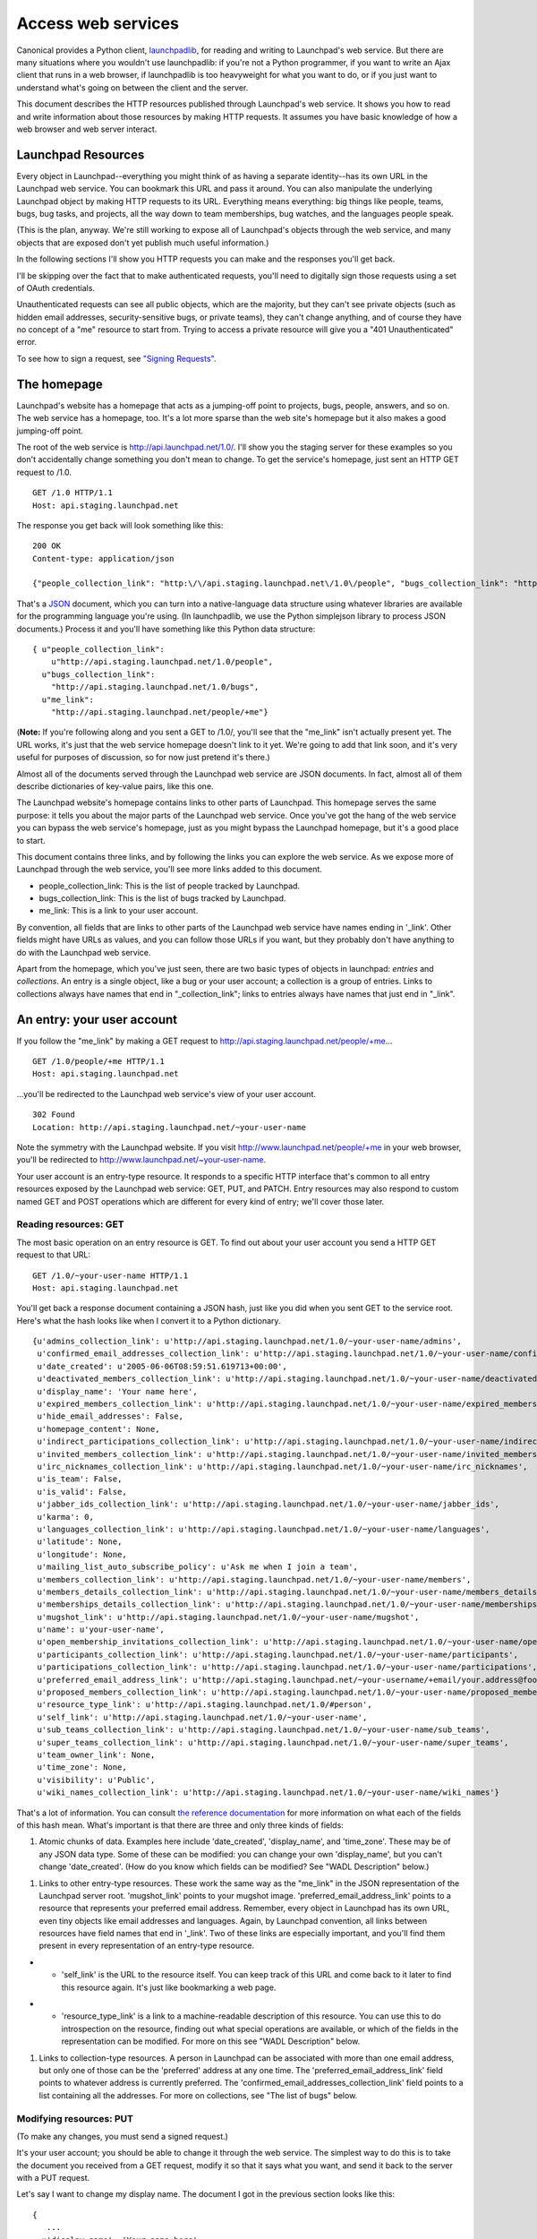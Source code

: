 ###################
Access web services
###################

Canonical provides a Python client, `launchpadlib <../launchpadlib>`__,
for reading and writing to Launchpad's web service. But there are many
situations where you wouldn't use launchpadlib: if you're not a Python
programmer, if you want to write an Ajax client that runs in a web
browser, if launchpadlib is too heavyweight for what you want to do, or
if you just want to understand what's going on between the client and
the server.

This document describes the HTTP resources published through Launchpad's
web service. It shows you how to read and write information about those
resources by making HTTP requests. It assumes you have basic knowledge
of how a web browser and web server interact.

Launchpad Resources
===================

Every object in Launchpad--everything you might think of as having a
separate identity--has its own URL in the Launchpad web service. You can
bookmark this URL and pass it around. You can also manipulate the
underlying Launchpad object by making HTTP requests to its URL.
Everything means everything: big things like people, teams, bugs, bug
tasks, and projects, all the way down to team memberships, bug watches,
and the languages people speak.

(This is the plan, anyway. We're still working to expose all of
Launchpad's objects through the web service, and many objects that are
exposed don't yet publish much useful information.)

In the following sections I'll show you HTTP requests you can make and
the responses you'll get back.

I'll be skipping over the fact that to make authenticated requests,
you'll need to digitally sign those requests using a set of OAuth
credentials.

Unauthenticated requests can see all public objects, which are the
majority, but they can't see private objects (such as hidden email
addresses, security-sensitive bugs, or private teams), they can't change
anything, and of course they have no concept of a "me" resource to start
from. Trying to access a private resource will give you a "401
Unauthenticated" error.

To see how to sign a request, see `"Signing
Requests" <../SigningRequests>`__.

The homepage
============

Launchpad's website has a homepage that acts as a jumping-off point to
projects, bugs, people, answers, and so on. The web service has a
homepage, too. It's a lot more sparse than the web site's homepage but
it also makes a good jumping-off point.

The root of the web service is http://api.launchpad.net/1.0/. I'll show
you the staging server for these examples so you don't accidentally
change something you don't mean to change. To get the service's
homepage, just sent an HTTP GET request to /1.0.

::

       GET /1.0 HTTP/1.1
       Host: api.staging.launchpad.net

The response you get back will look something like this:

::

       200 OK
       Content-type: application/json

       {"people_collection_link": "http:\/\/api.staging.launchpad.net\/1.0\/people", "bugs_collection_link": "http:\/\/api.staging.launchpad.net\/1.0\/bugs", "me_link": "http:\/\/api.staging.launchpad.net\/people/+me"}

That's a `JSON <http://json.org/>`__ document, which you can turn into a
native-language data structure using whatever libraries are available
for the programming language you're using. (In launchpadlib, we use the
Python simplejson library to process JSON documents.) Process it and
you'll have something like this Python data structure:

::

       { u"people_collection_link":
           u"http://api.staging.launchpad.net/1.0/people",
         u"bugs_collection_link":
           "http://api.staging.launchpad.net/1.0/bugs",
         u"me_link":
           "http://api.staging.launchpad.net/people/+me"}

(**Note:** If you're following along and you sent a GET to /1.0/, you'll
see that the "me_link" isn't actually present yet. The URL works, it's
just that the web service homepage doesn't link to it yet. We're going
to add that link soon, and it's very useful for purposes of discussion,
so for now just pretend it's there.)

Almost all of the documents served through the Launchpad web service are
JSON documents. In fact, almost all of them describe dictionaries of
key-value pairs, like this one.

The Launchpad website's homepage contains links to other parts of
Launchpad. This homepage serves the same purpose: it tells you about the
major parts of the Launchpad web service. Once you've got the hang of
the web service you can bypass the web service's homepage, just as you
might bypass the Launchpad homepage, but it's a good place to start.

This document contains three links, and by following the links you can
explore the web service. As we expose more of Launchpad through the web
service, you'll see more links added to this document.

-  people_collection_link: This is the list of people tracked by
   Launchpad.
-  bugs_collection_link: This is the list of bugs tracked by Launchpad.
-  me_link: This is a link to your user account.

By convention, all fields that are links to other parts of the Launchpad
web service have names ending in '_link'. Other fields might have URLs
as values, and you can follow those URLs if you want, but they probably
don't have anything to do with the Launchpad web service.

Apart from the homepage, which you've just seen, there are two basic
types of objects in launchpad: *entries* and *collections*. An entry is
a single object, like a bug or your user account; a collection is a
group of entries. Links to collections always have names that end in
"_collection_link"; links to entries always have names that just end in
"_link".

An entry: your user account
===========================

If you follow the "me_link" by making a GET request to
http://api.staging.launchpad.net/people/+me...

::

       GET /1.0/people/+me HTTP/1.1
       Host: api.staging.launchpad.net

...you'll be redirected to the Launchpad web service's view of your user
account.

::

       302 Found
       Location: http://api.staging.launchpad.net/~your-user-name

Note the symmetry with the Launchpad website. If you visit
http://www.launchpad.net/people/+me in your web browser, you'll be
redirected to http://www.launchpad.net/~your-user-name.

Your user account is an entry-type resource. It responds to a specific
HTTP interface that's common to all entry resources exposed by the
Launchpad web service: GET, PUT, and PATCH. Entry resources may also
respond to custom named GET and POST operations which are different for
every kind of entry; we'll cover those later.

Reading resources: GET
----------------------

The most basic operation on an entry resource is GET. To find out about
your user account you send a HTTP GET request to that URL:

::

      GET /1.0/~your-user-name HTTP/1.1
      Host: api.staging.launchpad.net

You'll get back a response document containing a JSON hash, just like
you did when you sent GET to the service root. Here's what the hash
looks like when I convert it to a Python dictionary.

::

   {u'admins_collection_link': u'http://api.staging.launchpad.net/1.0/~your-user-name/admins',
    u'confirmed_email_addresses_collection_link': u'http://api.staging.launchpad.net/1.0/~your-user-name/confirmed_email_addresses',
    u'date_created': u'2005-06-06T08:59:51.619713+00:00',
    u'deactivated_members_collection_link': u'http://api.staging.launchpad.net/1.0/~your-user-name/deactivated_members',
    u'display_name': 'Your name here',
    u'expired_members_collection_link': u'http://api.staging.launchpad.net/1.0/~your-user-name/expired_members',
    u'hide_email_addresses': False,
    u'homepage_content': None,
    u'indirect_participations_collection_link': u'http://api.staging.launchpad.net/1.0/~your-user-name/indirect_participations',
    u'invited_members_collection_link': u'http://api.staging.launchpad.net/1.0/~your-user-name/invited_members',
    u'irc_nicknames_collection_link': u'http://api.staging.launchpad.net/1.0/~your-user-name/irc_nicknames',
    u'is_team': False,
    u'is_valid': False,
    u'jabber_ids_collection_link': u'http://api.staging.launchpad.net/1.0/~your-user-name/jabber_ids',
    u'karma': 0,
    u'languages_collection_link': u'http://api.staging.launchpad.net/1.0/~your-user-name/languages',
    u'latitude': None,
    u'longitude': None,
    u'mailing_list_auto_subscribe_policy': u'Ask me when I join a team',
    u'members_collection_link': u'http://api.staging.launchpad.net/1.0/~your-user-name/members',
    u'members_details_collection_link': u'http://api.staging.launchpad.net/1.0/~your-user-name/members_details',
    u'memberships_details_collection_link': u'http://api.staging.launchpad.net/1.0/~your-user-name/memberships_details',
    u'mugshot_link': u'http://api.staging.launchpad.net/1.0/~your-user-name/mugshot',
    u'name': u'your-user-name',
    u'open_membership_invitations_collection_link': u'http://api.staging.launchpad.net/1.0/~your-user-name/open_membership_invitations',
    u'participants_collection_link': u'http://api.staging.launchpad.net/1.0/~your-user-name/participants',
    u'participations_collection_link': u'http://api.staging.launchpad.net/1.0/~your-user-name/participations',
    u'preferred_email_address_link': u'http://api.staging.launchpad.net/~your-username/+email/your.address@foo.com',
    u'proposed_members_collection_link': u'http://api.staging.launchpad.net/1.0/~your-user-name/proposed_members',
    u'resource_type_link': u'http://api.staging.launchpad.net/1.0/#person',
    u'self_link': u'http://api.staging.launchpad.net/1.0/~your-user-name',
    u'sub_teams_collection_link': u'http://api.staging.launchpad.net/1.0/~your-user-name/sub_teams',
    u'super_teams_collection_link': u'http://api.staging.launchpad.net/1.0/~your-user-name/super_teams',
    u'team_owner_link': None,
    u'time_zone': None,
    u'visibility': u'Public',
    u'wiki_names_collection_link': u'http://api.staging.launchpad.net/1.0/~your-user-name/wiki_names'}

That's a lot of information. You can consult `the reference
documentation <https://launchpad.net/+apidoc>`__ for more information on
what each of the fields of this hash mean. What's important is that
there are three and only three kinds of fields:

1. Atomic chunks of data. Examples here include 'date_created',
   'display_name', and 'time_zone'. These may be of any JSON data type.
   Some of these can be modified: you can change your own
   'display_name', but you can't change 'date_created'. (How do you know
   which fields can be modified? See "WADL Description" below.)

.. raw:: html

   <!-- end list -->

1. Links to other entry-type resources. These work the same way as the
   "me_link" in the JSON representation of the Launchpad server root.
   'mugshot_link' points to your mugshot image.
   'preferred_email_address_link' points to a resource that represents
   your preferred email address. Remember, every object in Launchpad has
   its own URL, even tiny objects like email addresses and languages.
   Again, by Launchpad convention, all links between resources have
   field names that end in '_link'. Two of these links are especially
   important, and you'll find them present in every representation of an
   entry-type resource.

.. raw:: html

   <!-- end list -->

-

   -  'self_link' is the URL to the resource itself. You can keep track
      of this URL and come back to it later to find this resource again.
      It's just like bookmarking a web page.

.. raw:: html

   <!-- end list -->

-

   -  'resource_type_link' is a link to a machine-readable description
      of this resource. You can use this to do introspection on the
      resource, finding out what special operations are available, or
      which of the fields in the representation can be modified. For
      more on this see "WADL Description" below.

.. raw:: html

   <!-- end list -->

1. Links to collection-type resources. A person in Launchpad can be
   associated with more than one email address, but only one of those
   can be the 'preferred' address at any one time. The
   'preferred_email_address_link' field points to whatever address is
   currently preferred. The 'confirmed_email_addresses_collection_link'
   field points to a list containing all the addresses. For more on
   collections, see "The list of bugs" below.

Modifying resources: PUT
------------------------

(To make any changes, you must send a signed request.)

It's your user account; you should be able to change it through the web
service. The simplest way to do this is to take the document you
received from a GET request, modify it so that it says what you want,
and send it back to the server with a PUT request.

Let's say I want to change my display name. The document I got in the
previous section looks like this:

::

       {
          ...
         u'display_name': 'Your name here',
          ...
       }

Since I parsed that document into a data structure (call it 'person'),
it's easy for me to change that data structure with code. Here's Python
code that will work:

::

       person['display_name'] = 'New display name'

Then I can turn the data structure back into a JSON string. Now the
string looks like this:

::

       {..., "display_name": "New display name", ...}

Now I can send the document back to the server with PUT:

::

       PUT /1.0/~your-user-name HTTP/1.1
       Host: api.staging.launchpad.net
       Content-type: application/json

       {..., "display_name": "New display name", ...}

The response should indicate that the changes were made:

::

       200 OK

Modifying resources: PATCH
--------------------------

The PUT technique is very convenient when you already have a document
describing the resource you want to modify. If you don't have such a
document, you don't have to create the whole thing. You can create a
smaller document from scratch, and only mention the fields you want to
change:

::

       {"display_name": "New display name"}

You can send this document to the server as part of a PATCH request:

::

       PATCH /people/~your-user-name HTTP/1.1
       Host: api.staging.launchpad.net
       Content-type: application/json

       {"display_name": "New display name"}

Again, the response should be simple:

::

       200 OK

Changing links
--------------

Some of a resource's fields are links to other resource: for instance,
your preferred email address.

::

       print person['preferred_email_address_link']
       # http://api.staging.launchpad.net/~your-username/+email/your.address@foo.com

Since the value is shown as a URL, you change the value by changing the
URL. In this PATCH request I change my preferred_email_address_link so
that it points to another of the 'email address' type resources
associated with my user account.

::

       PATCH /people/~{your-user-name} HTTP/1.1
       Host: api.staging.launchpad.net
       Content-type: application/json

       {"preferred_email_address_link":
        "http://api.staging.launchpad.net/~your-username/+email/another.address@bar.com"}

How did I find that link? Well, you can get a collection of all your
confirmed email addresses by following the
"confirmed_email_addresses_collection_link". (See "the list of bugs"
below to learn what a collection looks like.) Each email address has its
own permanent URL, accessible as its 'self_link' field. Look through the
collection, find the address you want, and stick its 'self_link' URL
into the document describing your user account. Then you can make a
request that changes which email address is your 'preferred' one. In
Python code the link change might look like this:

::

       person['preferred_email_address_link'] = new_email_address['self_link']

Then you'd make a PUT or PATCH request to send the change to the server.

The WADL description (again, see below) tells you which links you're
allowed to modify. This information is also in the reference
documentation.

You can never change a link to a collection. The link to the collection
of your confirmed email addresses will always be
"http://api.staging.launchpad.net/1.0/\ ~{your-user-name}/confirmed_email_addresses".

Error handling
--------------

If something goes wrong with your request, you'll probably get a
response code of 400 ("Bad Request") instead of 200 ("OK"). The body of
the response will tell you what was wrong with your request. For
instance, if you try to send PUT or PATCH data in a format other than
JSON...

::

       PATCH /people/~{your-user-name} HTTP/1.1
       Host: api.staging.launchpad.net

       display_name=New display name

...you'll get this response:

::

       400 Bad Request
       Content-type: text/plain

       Entity-body was not a well-formed JSON document.

A collection: the list of bugs
==============================

The user account resource is a typical example of an entry-type
resource: one that represents one specific thing. The other main sort of
resource in the Launchpad web service is a collection-type resource: one
that acts as a container for a number of other resources.

As with entry resources, every container resource has its own URL that
you can bookmark or pass around. Send a GET request to a container
resource, and you'll get you a JSON document describing the collection.

One interesting collection is the collection of filed bugs. Remember the
homepage of the Launchpad web service? The 'bugs_collection_link' there
is the URL to the collection of bugs.

Send a GET request to that URL...

::

       GET /1.0/bugs HTTP/1.1
       Host: api.staging.launchpad.net

...and you'll get back a JSON document that looks like this:

::

       {
         u'total_size' : 252673,
         u'next_collection_link' :
           u'http://api.staging.launchpad.net/1.0/bugs?ws.start=75&ws.size=75',
         u'resource_type_link' : u'http://api.launchpad.dev/1.0/#bugs',
         u'entries' : [ ... ]
       }

All collection resources serve JSON documents that look like this,
whether they're collections of bugs, people, bug tasks, email addresses
languages, or whatever. It's always a JSON hash with keys called
'total_size', 'resource_type_link', and 'entries'. The 'total_size'
field is the number of items in the collection, 'resource_type_link' is
a machine-readable description of the collection (see "WADL Description"
below). The 'entries' field contains the actual entries.

Except of course it doesn't contain \*all\* the entries. Putting over
250,000 bugs in one document would be crazy. Launchpad's web service
does the same thing as the Launchpad website: it sends you one page of
bugs at a time, and includes links (where appropriate) to the next and
previous pages. So the 'entries' field here is a JSON list containing 75
JSON hashes, each describing one bug. Each hash contains the same
information as if you'd sent a GET request to that bug's 'self_link'.

If you need more than 75 bugs, you can send a GET request to the
'next_collection_link'. If you need some other number of bugs, or you
want to start from item 20 in the list instead of the first item, you
can manually vary the 'ws.start' and 'ws.size' parameters. Sending a GET
request to
http://api.staging.launchpad.net/1.0/bugs?ws.start=9&ws.size=3 would get
you three bugs: the ones that would be accessible from
"collection['entries'][9:12]" if you'd sent GET to
http://api.staging.launchpad.net/1.0/bugs and retrieved the first 75.

For consistency's sake, \_all\_ collection resources serve JSON hashes
with 'total_size' and the rest, even collections which are very unlikely
to have more than 75 entries, like someone's list of spoken languages.

Named operations
----------------

All entry resources support GET, PUT, and PATCH. All collection
resources support GET. There are also custom operations available on
specific resources. We call these "named operations" because they're
identified by name rather than by the name of one of the standard HTTP
methods.

These operations are described in the reference documentation (and in
the WADL file), and they're different for every kind of resource, so I
won't cover them all here. What I will do is give a couple examples and
talk about what all named operations have in common.

A named operation either modifies the Launchpad data set or it doesn't.
If it's read-only, then you access it with HTTP GET. If it's a write
operation, you need to access it with HTTP POST.

Read operations (GET)
---------------------

The person search operation is a good example of a read operation.
Launchpad exposes a list of people at
http://api.staging.launchpad.net/1.0/people, but for most applications
you don't want to page through the user accounts the way you would on
the Launchpad person list. Usually you want to \_filter\_ that huge list
to find specific people.

To invoke the person search operation you make a GET request to this
URL:

::

       http://api.staging.launchpad.net/1.0/people?ws.op=find&text={text}

where "{text}" is the text you want to search for.

(Again, you can find out about this named operation by reading the
reference documentation or the WADL definition of
http://api.staging.launchpad.net/1.0/people. There's no secret here.)

The response to a read operation can be any JSON document, but it's
usually a JSON hash that looks exactly like the JSON representation of a
collection resource. It's got 'total_size', 'entries', possibly
'next_collection_link', and so on. So getting
http://api.staging.launchpad.net/1.0/people?ws.op=find&text=foo gives
you the same kind of document as getting
http://api.staging.launchpad.net/1.0/people, but there'll be a lot less
data to process.

In general, you invoke a named operation on a resource by tacking the
query parameter "ws.op={operation name}" onto the resource's URL. In
this case, the resource was the collection of people and the name of the
operation was "find". It's just like calling a method in a programming
language: the resource is the object and the operation is the method.
Any arguments to the method are appended as additional query parameters.

Write operations (POST)
-----------------------

Team creation is a good example of a write operation. Launchpad treats
teams the same as people, so when you create a team you're adding to the
list of people. To invoke the team creation operation you make a POST
request to the list of people:

::

       POST /1.0/people HTTP/1.1
       Host: api.staging.launchpad.net
       Content-Type: application/x-www-form-urlencoded

       ws.op=newTeam&name={name}&display_name={display_name}

Where {name} is the name you want for the new team, and {display_name}
is how you want the team to be described. It's the same as for a read
operation, except all your query arguments go into the body of the POST
instead of into the URL.

Like read operations, write operations can return any JSON document.
Most often, they return nothing--only a status code of 200 ("OK") to
show that the operation was carried out. But operations that create new
Launchpad objects, like newTeam, do something different. If you manage
to create a team you'll see a response that looks like this:

::

       201 Created
       Location: http://api.staging.launchpad.net/1.0/~{name}

That's your indication that the team was created, and that you can find
the new team at http://api.staging.launchpad.net/1.0/\ ~{name}. Now you
can go over to the new team and make additional HTTP requests to
customize it, add memberships, and so on. In general, Launchpad's web
service gives you the URLs to newly minted resources, rather than making
you guess them.

A hosted file: a user's mugshot
===============================

The fourth type of resource is the hosted file. This resource is a
front-end to a file stored in Launchpad's file library. The example I'll
use is a person's mugshot image. You can find the URL to this resource
by looking under 'mugshot_link' in the JSON representation of a person.
It should look like "/1.0/~{person}/mugshot".

Read (GET)
----------

When you send a GET request to a hosted file resource, you'll get back
an HTTP redirect to a file in Launchpad's file library.

::

       GET /1.0/~salgado/mugshot HTTP/1.1
       Host: api.staging.launchpad.net

You'll get back a response that looks like this:

::

       303 See Other
       Location: Location: http://staging.launchpad.net:58000/92/mugshot

Send a second GET request to the URL in Location, and you'll get the
image document itself.

::

       GET /92/mugshot HTTP/1.1
       Host: staging.launchpad.net:58000

::

       200 OK
       Content-Type: image/jpeg

       [image goes here]

Write (PUT)
-----------

To modify a hosted file resource, send a PUT request to its URL. (This
is the "/1.0/~{person}" URL on api.*.launchpad.net, not the library URL
you get back as a redirect.) Make sure to set the Content-Type header to
the MIME type of the file you're writing. You can also set the
Content-Disposition header to specify the server-side filename of the
file. Here's how to change a person's mugshot.

::

       PUT /1.0/~salgado/mugshot HTTP/1.1
       Host: api.staging.launchpad.net
       Content-Type: image/png
       Content-Disposition: attachment; filename=my-mugshot.png

       [image goes here]

Error handling
~~~~~~~~~~~~~~

Launchpad may enforce restrictions on the files you write. For instance,
a mugshot must be an image file, and the image must have a specific
height and width. If you send a bad file to Launchpad, you'll get a
response that looks something like this.

::

       400 Bad Request

       The file uploaded was not recognized as an image; please
       check it and retry.

Delete (DELETE)
---------------

To delete a hosted file, send a DELETE request to its URL:

::

       DELETE /1.0/~salgado/mugshot HTTP/1.1
       Host: api.staging.launchpad.net

This will not necessarily delete the file from the Launchpad library,
because there might be other references to it within Launchpad. But the
file will be disassociated from the hosted-file resource. In this case,
the "salgado" user will stop having a mugshot, and any future attempts
to GET /1.0/~salgado/mugshot will return HTTP 404 ("Not Found").

Using the reference documentation
=================================

Throughout this document I've revealed seemingly secret information
about the capabilities of various resources. It makes intuitive sense
that you should send a GET to a resource's URL to find out more about
it, but how are you supposed to know that you can also send a GET to
that URL plus "?ws.op=find"? The HTTP standard says (more or less) that
if you PUT a document to a resource that supports PUT, the server should
try to apply your new document to the underlying dataset. But how are
you supposed to know that you're allowed to modify a person's "latitude"
but not their "karma"?

If you don't know the capabilities of a resource, you can look it up in
`the reference documentation <https://launchpad.net/+apidoc>`__. First,
look at the resource's 'resource_type_link'. It'll be something like
"http://api.launchpad.dev/1.0/#bugs". Take the anchor part of that URL
(here, "#bugs"), and use it as an anchor into the reference
documentation.

That is, if the 'resource_type_link' is
"http://api.launchpad.dev/1.0/#bugs", you can find human-readable
documentation about that resource by going to
https://launchpad.net/+apidoc/devel.html#bugs in your web browser.

The reference documentation will tell you about all the fields in an
object's JSON representation, and all the HTTP methods it will respond
to.

Two ways to save time and bandwidth
===================================

Ask for compressed documents
----------------------------

Launchpad's web service serves XML and JSON documents that compress very
well. You'll get the documents faster and save bandwidth if you ask
Launchpad to compress documents before sending them over the network.

You do this by specifying a compression algorithm in the "TE" request
header. Launchpad's web service supports two compression algorithms:
"gzip", the standard gzip algorithm handled by `Python's gzip
module <http://www.python.org/doc/lib/module-gzip.html>`__, and
"deflate", the algorithm handled by `Python's zlib
module <http://www.python.org/doc/lib/module-zlib.html>`__. Both of
these are as defined in `the HTTP
standard. <http://www.w3.org/Protocols/rfc2616/rfc2616-sec3.html#sec3.5>`__

So your TE header will look like this:

::

     TE: deflate

or like this:

::

     TE: gzip

Launchpad will send you compressed data, and will set the
Transfer-Encoding response header to the name of the compression
algorithm it used. It'll either look like this:

::

      Transfer-Encoding: deflate

or like this:

::

      Transfer-Encoding: gzip

Most web servers use the Accept-Encoding and Content-Encoding headers to
handle compression. This isn't technically wrong, but it interferes with
other optimizations we want to make, so we do things differently.

Cache the documents you get
---------------------------

It's important that you cache the documents you get from Launchpad,
especially documents like the WADL file that are large and don't change
very often.

Here's how `httplib2 <http://code.google.com/p/httplib2/>`__ does
caching (launchpadlib is based on httplib2). When it makes a GET request
and gets a document back, it stores the document in a file, along with
all of the HTTP response headers. The next time it needs to make that
GET request, it uses the cached response instead of making another
request to get the same data back.

But how do you know that the document hasn't secretly changed since the
last time you retrieved it? Here's how to check without making the same
request again. When you get a document from Launchpad, you'll also get a
value for the HTTP response header "ETag". It'll look like this:

::

       ETag: "924eb0c15c911d64e633b5f012d046d04a83b571"

If you suspect the document has changed, make a GET request to the
document's URL, but include the ETag in the HTTP header "If-None-Match".

::

       If-None-Match: "924eb0c15c911d64e633b5f012d046d04a83b571"

If the document has changed, this will work just like a normal GET
request. You'll get back the changed version of the document, including
a new ETag. But if the document is the same as it used to be, you'll get
an HTTP response that looks like this:

::

       304 Not Modified

Instead of sending the document again, Launchpad is telling you that you
already have the most recent version. This is called "conditional GET",
and if you need more detail there's a lot more information about it on
the web.

Launchpad doesn't serve ETags for collections, only for individual
objects and for the server root.

Avoid stepping on other peoples' toes
=====================================

Let's say I'm using the Launchpad website to change the details of a
bug, and you're using Launchpad's web service. I change the details of a
bug. A few seconds later, you make a contradictory change to the same
bug. You've overwritten my change without even knowing about it.

Here's how to avoid that problem. Remember the ETags from the previous
section? Whenever you make a PUT or PATCH request to an object, include
that object's ETag in the "If-Match" HTTP header.

::

       If-Match: "924eb0c15c911d64e633b5f012d046d04a83b571"

If no one has made a change to this object, your PUT or PATCH will go
through. If someone else made a change to the object that you haven't
seen, you'll get an HTTP response that looks like this:

::

       412 Precondition Failed

Launchpad is telling you that it didn't make your change because another
change happened that you don't know about. You'll have a chance to GET
the new version of the object (complete with a new ETag), work out any
contradictions between the other person's change and the change you want
to make, and re-submit with the new ETag.

WADL Description
================

Like most web service providers we publish `a prose
document <http://launchpad.net/+apidoc/>`__ describing the capabilities
of all our resources. But we also publish a machine-readable document
containing the same information. It's written in
`WADL <https://wadl.dev.java.net/>`__ format, and you can use it as a
basis for tools that interact with the web service. In fact, the
reference documentation is just a human-readable transformation of the
WADL document. The launchpadlib Python library is a thin wrapper on top
of a generic WADL library: it becomes a Launchpad library when it reads
in Launchpad's WADL file.

Almost every interesting aspect of the web service is described in this
document. You can use it as a basis for your own tools that talk to
Laun[Ichpad. It's analogous to the HTML forms you use to manipulate a web
site, and it makes it possible to build tools that are loosely coupled
to the design of the web service.

The WADL document that describes Launchpad's resources is located at the
root of the web service: https://api.staging.launchpad.net/1.0/. You'll
need to request a WADL representation instead of the JSON one we
retrieved in the first part of this tutorial:

::

       GET /1.0/ HTTP/1.1
       Host: api.staging.launchpad.net
       Accept: application/vd.sun.wadl+xml

By Launchpad convention, every entry resource has a 'resource_type_link'
that's an index into this document.
"http://api.staging.launchpad.net/1.0/#person", for instance, is a
reference to the XML tag in this document with the ID "person". That's
the tag describing the capabilities of a "person" resource, and it's
what you'll find as 'resource_type_link' in the JSON representation of
every "person"-type resource.

What's not defined in this file? Mainly, there's a lack of information
about our URL structure. You've already seen that you can get a
description of any person in Launchpad by sending GET to
http://api.staging.launchpad.net/1.0/\ ~{name} and plugging in the name.
This is a useful shortcut that can often save you a few HTTP requests,
but the WADL file doesn't say anything about that. It's possible to put
this information into WADL; we just haven't implemented it yet.

You can get a WADL representation of most individual resources by
sending an appropriate GET request to the resource's URL:

::

       GET /1.0/~my-user-account HTTP/1.1
       Host: api.staging.launchpad.net
       Accept: application/vd.sun.wadl+xml

You'll get back a small WADL document that contains a reference to the
large WADL document at the service root. This can be useful if you're
lost and need to get back on track, or if you don't want to rely on the
Launchpad-specific 'resource_type_link' convention.

Miscellaneous tips and traps
============================

-  When you pass parameters to methods, it is necessary to be aware of
   lazr.restful's data type marshalling - basically, data is represented
   as if it were fragments of JSON, which means string parameters need
   quotes around them.

